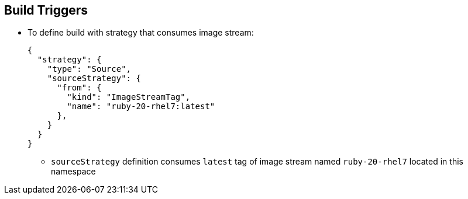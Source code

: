== Build Triggers
:noaudio:


* To define build with strategy that consumes image stream:
+
----
{
  "strategy": {
    "type": "Source",
    "sourceStrategy": {
      "from": {
        "kind": "ImageStreamTag",
        "name": "ruby-20-rhel7:latest"
      },
    }
  }
}
----
+
** `sourceStrategy` definition consumes `latest` tag of image stream named `ruby-20-rhel7` located in this namespace


ifdef::showscript[]
=== Transcript
This example defines a build with a strategy that consumes the image stream `ruby-20-rhel7`. The `sourceStrategy` definition is consuming the `latest` tag of the image stream named `ruby-20-rhel7` located within this namespace.

endif::showscript[]

